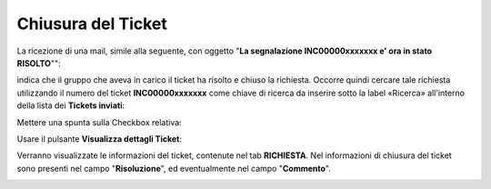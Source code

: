 
**Chiusura del Ticket**
=======================

La ricezione di una mail, simile alla seguente, con oggetto "**La segnalazione INC00000xxxxxxx e' ora in stato RISOLTO**"":

.. image:: img/100.45_Mail_ticket_risolto.png

indica che il gruppo che aveva in carico il ticket ha risolto e chiuso la richiesta.
Occorre quindi cercare tale richiesta utilizzando il numero del ticket **INC00000xxxxxxx** come chiave di ricerca da inserire sotto 
la label «Ricerca» all'interno della lista dei **Tickets inviati**:

.. image:: img/100.45_RicercaStringaTicketDX.png

Mettere una spunta sulla Checkbox relativa:

.. image:: img/100.45_RicercaStringaTicketOkDX.png
    
Usare il pulsante **Visualizza dettagli Ticket**:

.. image:: img/100.5_iconaDettagliTicket.png

Verranno visualizzate le informazioni del ticket, contenute nel tab **RICHIESTA**. Nel informazioni di chiusura del ticket sono presenti
nel campo "**Risoluzione**", ed eventualmente nel campo "**Commento**".

.. image:: img/100.45_DettagliTicketTag1.png
